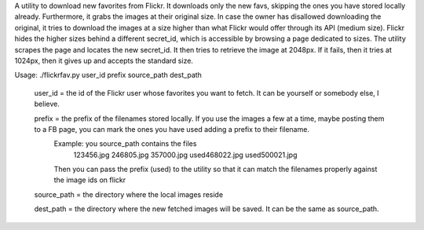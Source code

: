 A utility to download new favorites from Flickr.
It downloads only the new favs, skipping the ones you have stored locally already. Furthermore, it grabs the images at their original size. In case the owner has disallowed downloading the original, it tries to download the images at a size higher than what Flickr would offer through its API (medium size). Flickr hides the higher sizes behind a different secret_id, which is accessible by browsing a page dedicated to sizes. The utility scrapes the page and locates the new secret_id. It then tries to retrieve the image at 2048px. If it fails, then it tries at 1024px, then it gives up and accepts the standard size.

Usage: ./flickrfav.py user_id prefix source_path dest_path

        user_id = the id of the Flickr user whose favorites you want to fetch. It can be yourself or somebody else, I believe.

        prefix = the prefix of the filenames stored locally. If you use the images a few at a time, maybe posting them to a FB page, you can mark the ones you have used adding a prefix to their filename.
                Example: you source_path contains the files
                        123456.jpg
                        246805.jpg
                        357000.jpg
                        used468022.jpg
                        used500021.jpg
                Then you can pass the prefix (used) to the utility so that it
                can match the filenames properly against the image ids on flickr

        source_path = the directory where the local images reside

        dest_path = the directory where the new fetched images will be saved. It can be the same as source_path.

